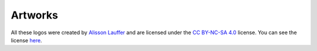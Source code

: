 Artworks
========

All these logos were created by `Alisson Lauffer <https://github.com/alissonlauffer>`_ and are licensed under the `CC BY-NC-SA 4.0 <https://creativecommons.org/licenses/by-nc-sa/4.0/>`_ license. You can see the license `here <LICENSE>`_.

